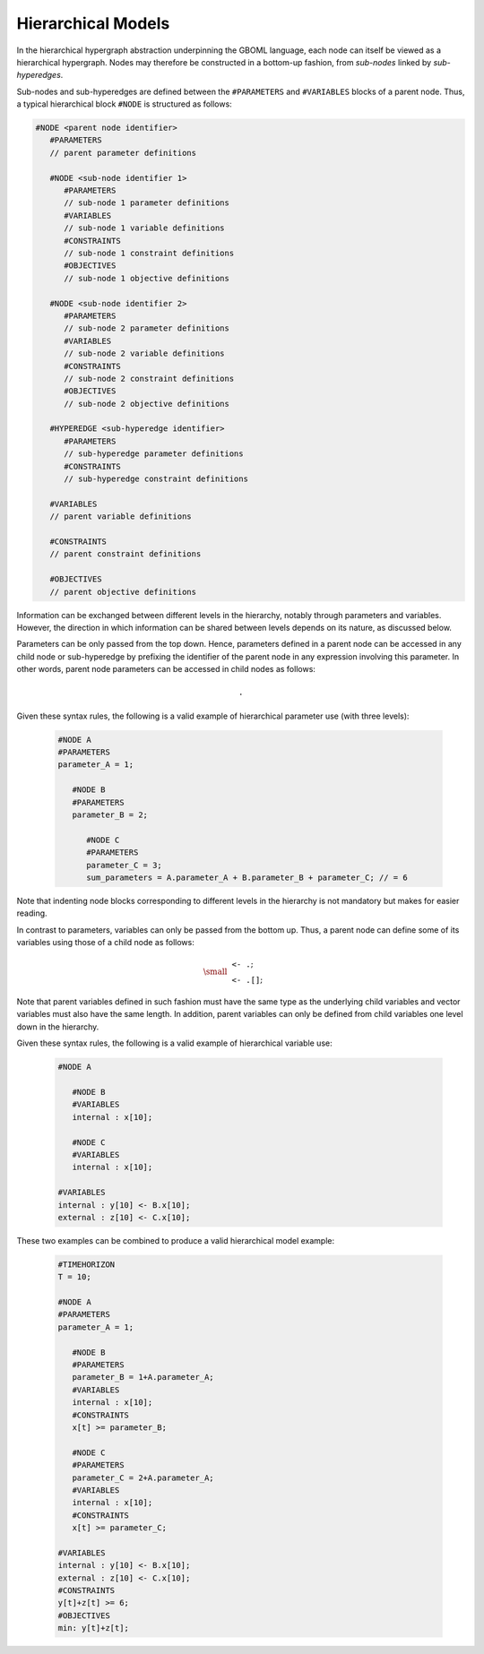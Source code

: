 Hierarchical Models
===================

In the hierarchical hypergraph abstraction underpinning the GBOML language, each node can itself be viewed as a hierarchical hypergraph. Nodes may therefore be constructed in a bottom-up fashion, from *sub-nodes* linked by *sub-hyperedges*.

Sub-nodes and sub-hyperedges are defined between the :math:`\texttt{#PARAMETERS}` and :math:`\texttt{#VARIABLES}` blocks of a parent node. Thus, a typical hierarchical block :math:`\texttt{#NODE}` is structured as follows:

.. code-block:: c

   #NODE <parent node identifier>
      #PARAMETERS
      // parent parameter definitions

      #NODE <sub-node identifier 1>
         #PARAMETERS
         // sub-node 1 parameter definitions
         #VARIABLES
         // sub-node 1 variable definitions
         #CONSTRAINTS
         // sub-node 1 constraint definitions
         #OBJECTIVES
         // sub-node 1 objective definitions

      #NODE <sub-node identifier 2>
         #PARAMETERS
         // sub-node 2 parameter definitions
         #VARIABLES
         // sub-node 2 variable definitions
         #CONSTRAINTS
         // sub-node 2 constraint definitions
         #OBJECTIVES
         // sub-node 2 objective definitions

      #HYPEREDGE <sub-hyperedge identifier>
         #PARAMETERS
         // sub-hyperedge parameter definitions
         #CONSTRAINTS
         // sub-hyperedge constraint definitions

      #VARIABLES
      // parent variable definitions

      #CONSTRAINTS
      // parent constraint definitions

      #OBJECTIVES
      // parent objective definitions

Information can be exchanged between different levels in the hierarchy, notably through parameters and variables. However, the direction in which information can be shared between levels depends on its nature, as discussed below.

Parameters can be only passed from the top down. Hence, parameters defined in a parent node can be accessed in any child node or sub-hyperedge by prefixing the identifier of the parent node in any expression involving this parameter. In other words, parent node parameters can be accessed in child nodes as follows:

 .. math::

    \texttt{<parent node identifier>.<parameter identifier>}

Given these syntax rules, the following is a valid example of hierarchical parameter use (with three levels):

 .. code-block:: c

   #NODE A
   #PARAMETERS
   parameter_A = 1;

      #NODE B
      #PARAMETERS
      parameter_B = 2;

         #NODE C
         #PARAMETERS
         parameter_C = 3;
         sum_parameters = A.parameter_A + B.parameter_B + parameter_C; // = 6

Note that indenting node blocks corresponding to different levels in the hierarchy is not mandatory but makes for easier reading.

In contrast to parameters, variables can only be passed from the bottom up. Thus, a parent node can define some of its variables using those of a child node as follows:

 .. math::

   {\small
   \begin{align*}
   &\texttt{<parent node identifier> <- <child node identifier>.<variable identifier>};\\
   &\texttt{<parent node identifier> <- <child node identifier>.<variable identifier>[<expression>]};
   \end{align*}}

Note that parent variables defined in such fashion must have the same type as the underlying child variables and vector variables must also have the same length. In addition, parent variables can only be defined from child variables one level down in the hierarchy.

Given these syntax rules, the following is a valid example of hierarchical variable use:

 .. code-block:: c

   #NODE A

      #NODE B
      #VARIABLES
      internal : x[10];

      #NODE C
      #VARIABLES
      internal : x[10];

   #VARIABLES
   internal : y[10] <- B.x[10];
   external : z[10] <- C.x[10];

These two examples can be combined to produce a valid hierarchical model example:

 .. code-block:: c

   #TIMEHORIZON
   T = 10;

   #NODE A
   #PARAMETERS
   parameter_A = 1;

      #NODE B
      #PARAMETERS
      parameter_B = 1+A.parameter_A;
      #VARIABLES
      internal : x[10];
      #CONSTRAINTS
      x[t] >= parameter_B;

      #NODE C
      #PARAMETERS
      parameter_C = 2+A.parameter_A;
      #VARIABLES
      internal : x[10];
      #CONSTRAINTS
      x[t] >= parameter_C;

   #VARIABLES
   internal : y[10] <- B.x[10];
   external : z[10] <- C.x[10];
   #CONSTRAINTS
   y[t]+z[t] >= 6;
   #OBJECTIVES
   min: y[t]+z[t];
